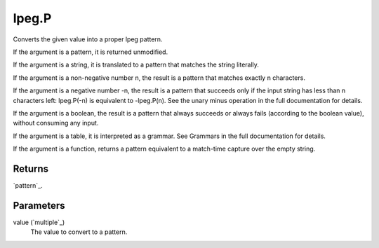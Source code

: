 lpeg.P
====================================================================================================

Converts the given value into a proper lpeg pattern.
	
If the argument is a pattern, it is returned unmodified.

If the argument is a string, it is translated to a pattern that matches the string literally.

If the argument is a non-negative number n, the result is a pattern that matches exactly n 
characters.

If the argument is a negative number -n, the result is a pattern that succeeds only if the input
string has less than n characters left: lpeg.P(-n) is equivalent to -lpeg.P(n). See the unary minus
operation in the full documentation for details.

If the argument is a boolean, the result is a pattern that always succeeds or always fails 
(according to the boolean value), without consuming any input.

If the argument is a table, it is interpreted as a grammar. See Grammars in the full documentation 
for details.

If the argument is a function, returns a pattern equivalent to a match-time capture over the empty 
string.

Returns
----------------------------------------------------------------------------------------------------

`pattern`_.

Parameters
----------------------------------------------------------------------------------------------------

value (`multiple`_)
    The value to convert to a pattern.

